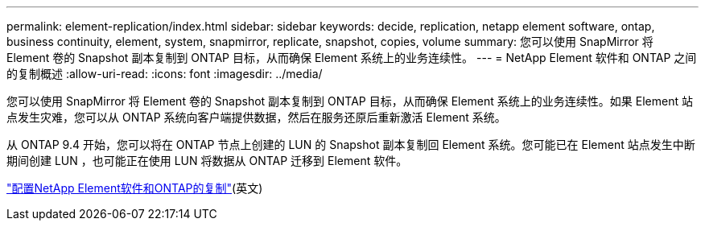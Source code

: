 ---
permalink: element-replication/index.html 
sidebar: sidebar 
keywords: decide, replication, netapp element software, ontap, business continuity, element, system, snapmirror, replicate, snapshot, copies, volume 
summary: 您可以使用 SnapMirror 将 Element 卷的 Snapshot 副本复制到 ONTAP 目标，从而确保 Element 系统上的业务连续性。 
---
= NetApp Element 软件和 ONTAP 之间的复制概述
:allow-uri-read: 
:icons: font
:imagesdir: ../media/


[role="lead"]
您可以使用 SnapMirror 将 Element 卷的 Snapshot 副本复制到 ONTAP 目标，从而确保 Element 系统上的业务连续性。如果 Element 站点发生灾难，您可以从 ONTAP 系统向客户端提供数据，然后在服务还原后重新激活 Element 系统。

从 ONTAP 9.4 开始，您可以将在 ONTAP 节点上创建的 LUN 的 Snapshot 副本复制回 Element 系统。您可能已在 Element 站点发生中断期间创建 LUN ，也可能正在使用 LUN 将数据从 ONTAP 迁移到 Element 软件。

link:https://docs.netapp.com/us-en/element-software/storage/concept_snapmirror_overview.html["配置NetApp Element软件和ONTAP的复制"^](英文)
